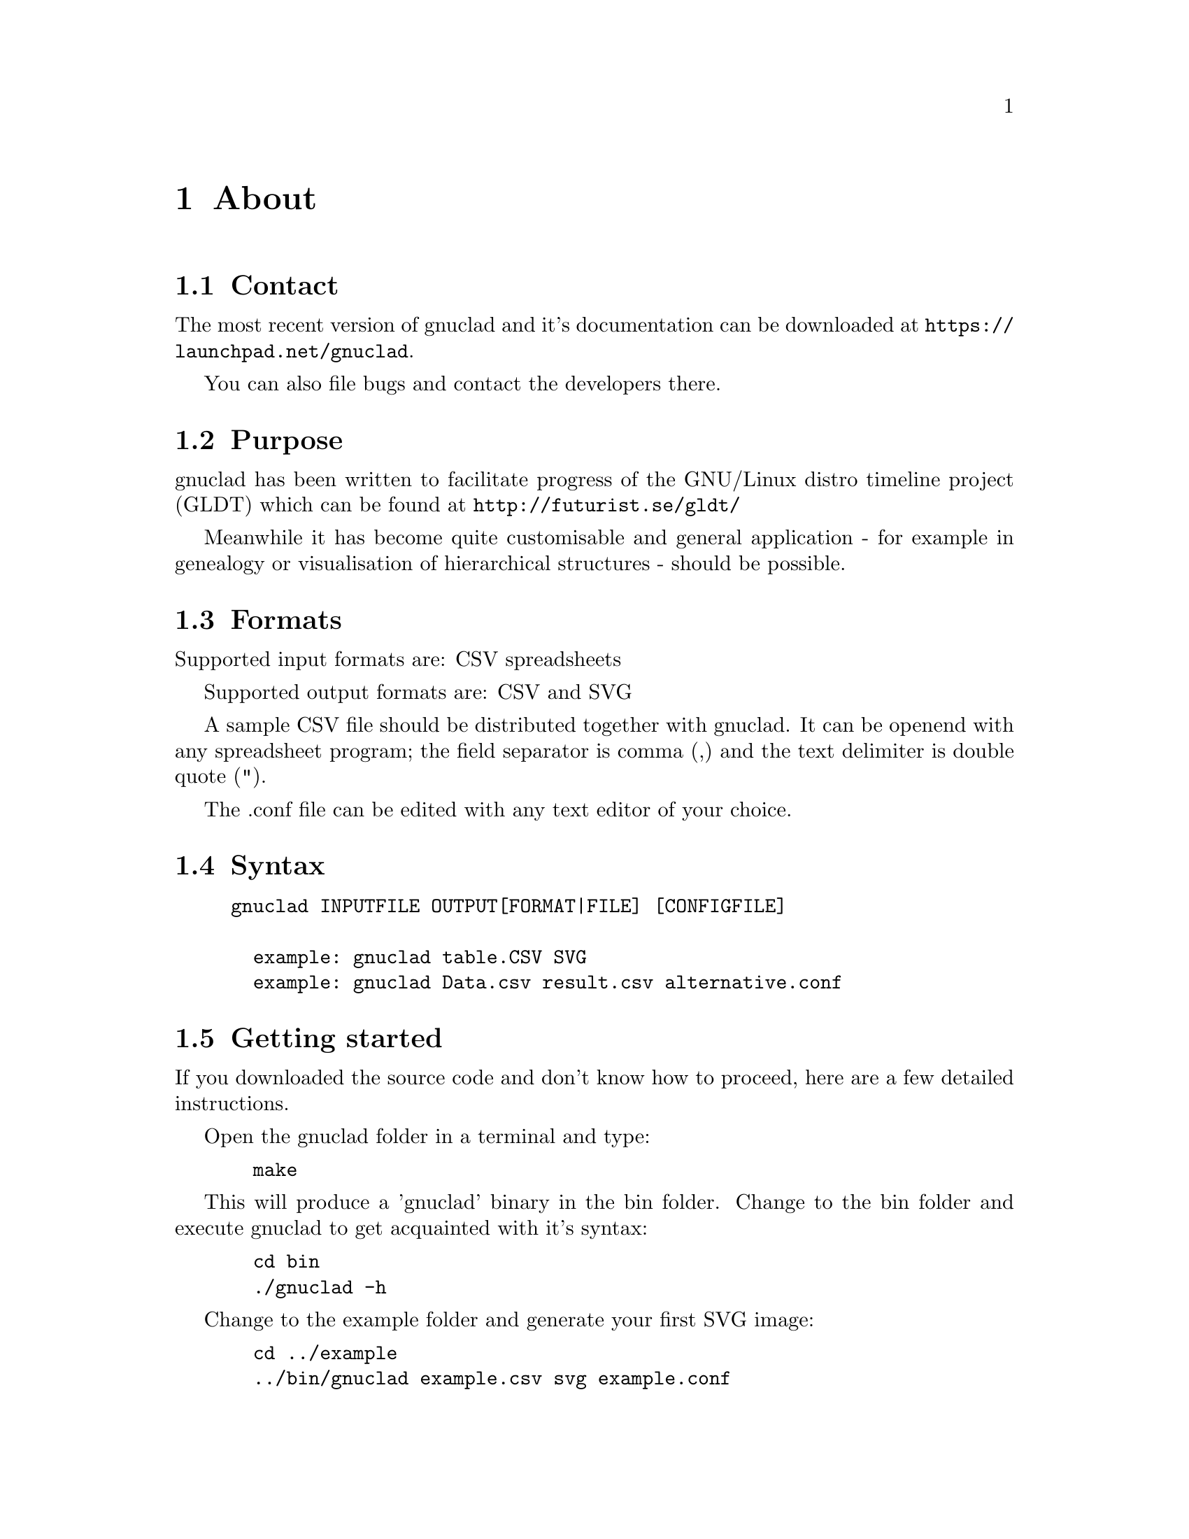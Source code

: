 @c Part of the gnuclad texinfo manual


@node About
@chapter About

@section Contact

The most recent version of gnuclad and it's documentation can be
downloaded at @uref{https://launchpad.net/gnuclad}.

You can also file bugs and contact the developers there.

@section Purpose

gnuclad has been written to facilitate progress of the GNU/Linux distro
timeline project (GLDT) which can be found at @uref{http://futurist.se/gldt/}

Meanwhile it has become quite customisable and general application -
for example in genealogy or visualisation of hierarchical structures -
should be possible.

@section Formats

Supported input formats are: CSV spreadsheets

Supported output formats are: CSV and SVG

A sample CSV file should be distributed together with gnuclad.
It can be openend with any spreadsheet program; the field separator is
comma (,) and the text delimiter is double quote (").

The .conf file can be edited with any text editor of your choice.

@section Syntax

@example
gnuclad INPUTFILE OUTPUT[FORMAT|FILE] [CONFIGFILE]

  example: gnuclad table.CSV SVG
  example: gnuclad Data.csv result.csv alternative.conf
@end example

@cindex Getting Started
@section Getting started

If you downloaded the source code and don't know how to proceed, here are a
few detailed instructions.

Open the gnuclad folder in a terminal and type:
@example
  make
@end example

This will produce a 'gnuclad' binary in the bin folder.
Change to the bin folder and execute gnuclad to get
acquainted with it's syntax:
@example
  cd bin
  ./gnuclad -h
@end example

Change to the example folder and generate your first SVG image:
@example
  cd ../example
  ../bin/gnuclad example.csv svg example.conf
@end example

In order to install gnuclad on a POSIX conform system, change to the main
directory:
@example
  cd ..
  make install
@end example

Then restart your terminal. You should be able to call gnuclad from any folder.
If you wish to uninstall gnuclad, simply open a terminal in the main gnuclad
folder and execute:
@example
  make uninstall
@end example
